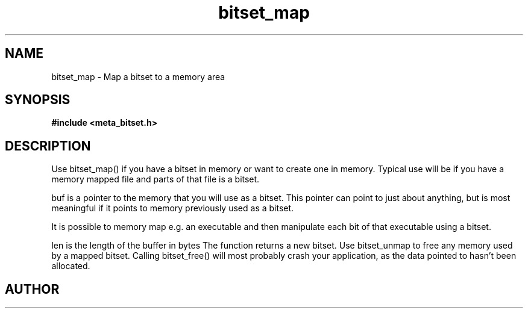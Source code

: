 .TH bitset_map 3 2016-01-30 "" "The Meta C Library"
.SH NAME
bitset_map \- Map a bitset to a memory area
.SH SYNOPSIS
.B #include <meta_bitset.h>
.sp
.Fo "bitset bitset_map"
.Fa "bitset b "
.Fa "void *buf"
.Fa "size_t len"
.Fc
.SH DESCRIPTION
Use bitset_map() if you have a bitset in memory or want to 
create one in memory. Typical use will be if you have a memory
mapped file and parts of that file is a bitset. 
.PP
buf is a pointer to the memory that you will use as a bitset.
This pointer can point to just about anything, but is most 
meaningful if it points to memory previously used as a bitset.
.PP
It is possible to memory map e.g. an executable and then manipulate
each bit of that executable using a bitset.
.PP
len is the length of the buffer in bytes
The function returns a new bitset. Use bitset_unmap to free any memory used 
by a mapped bitset. Calling bitset_free() will most probably
crash your application, as the data pointed to hasn't been allocated.
.SH AUTHOR
.An B. Augestad, bjorn.augestad@gmail.com
